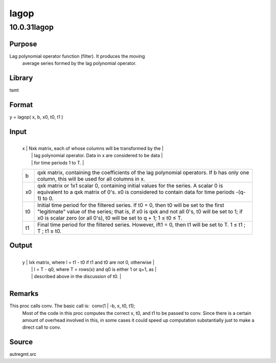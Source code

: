 =====
lagop
=====

10.0.31lagop
============

Purpose
-------
Lag polynomial operator function (filter). It produces the moving
   average series formed by the lag polynomial operator.

Library
-------
tsmt

Format
------
y = lagop( x, b, x0, t0, t1 )

Input
-----
+----+----------------------------------------------------------------+
   | x  | Nxk matrix, each of whose columns will be transformed by the   |
   |    | lag polynomial operator. Data in x are considered to be data   |
   |    | for time periods 1 to T.                                       |
   +----+----------------------------------------------------------------+
   | b  | qxk matrix, containing the coefficients of the lag polynomial  |
   |    | operators. If b has only one column, this will be used for all |
   |    | columns in x.                                                  |
   +----+----------------------------------------------------------------+
   | x0 | qxk matrix or 1x1 scalar 0, containing initial values for the  |
   |    | series. A scalar 0 is equivalent to a qxk matrix of 0's. x0 is |
   |    | considered to contain data for time periods -(q-1) to 0.       |
   +----+----------------------------------------------------------------+
   | t0 | Initial time period for the filtered series. If t0 = 0, then   |
   |    | t0 will be set to the first "legitimate" value of the series;  |
   |    | that is, if x0 is qxk and not all 0's, t0 will be set to 1; if |
   |    | x0 is scalar zero (or all 0's), t0 will be set to q + 1; 1 ≤   |
   |    | t0 ≤ T.                                                        |
   +----+----------------------------------------------------------------+
   | t1 | Final time period for the filtered series. However, ift1 = 0,  |
   |    | then t1 will be set to T. 1 ≤ t1 ; T ; t1 ≥ t0.                |
   +----+----------------------------------------------------------------+

Output
------
+---+-----------------------------------------------------------------+
   | y | lxk matrix, where l = t1 - t0 if t1 and t0 are not 0, otherwise |
   |   | l = T - q0, where T = rows(x) and q0 is either 1 or q+1, as     |
   |   | described above in the discussion of t0.                        |
   +---+-----------------------------------------------------------------+

Remarks
-------
This proc calls conv. The basic call is:  conv(1 \| -b, x, t0, t1); 
   Most of the code in this proc computes the correct x, t0, and t1 to
   be passed to conv. Since there is a certain amount of overhead
   involved in this, in some cases it could speed up computation
   substantially just to make a direct call to conv.

Source
------
autregmt.src
